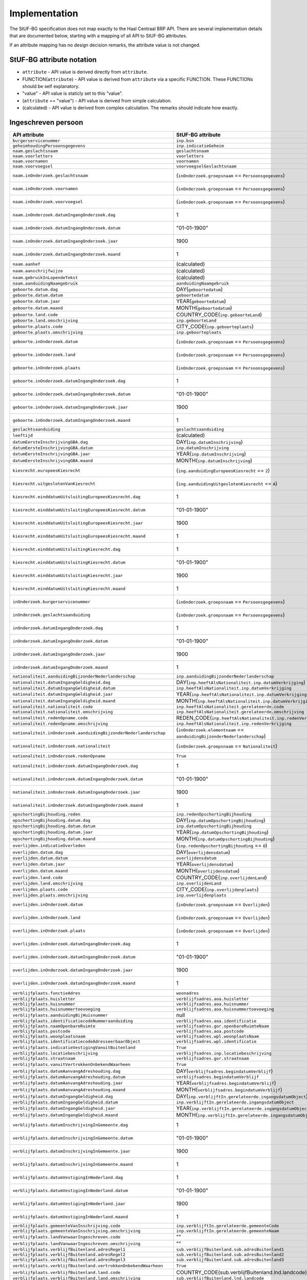 Implementation
==============

The StUF-BG specification does not map exactly to the Haal Centraal BRP API.
There are several implementation details that are documented below, starting
with a mapping of all API to StUF-BG attributes.

If an attribute mapping has no design decision remarks, the attribute value is
not changed.

StUF-BG attribute notation
--------------------------

* ``attribute`` - API value is derived directly from ``attribute``.
* FUNCTION(``attribute``) - API value is derived from ``attribute`` via a
  specific FUNCTION. These FUNCTIONs should be self explanatory.
* "value" - API value is staticly set to this "value".
* (``attribute`` == "value") - API value is derived from simple calculation.
* (calculated) - API value is derived from complex calculation. The
  remarks should indicate how exactly.


Ingeschreven persoon
--------------------

======================================================================  ================================================================================  =====================================================================
API attribute                                                           StUF-BG attribute                                                                 Design decision  remarks
======================================================================  ================================================================================  =====================================================================
``burgerservicenummer``                                                 ``inp.bsn``
``geheimhoudingPersoonsgegevens``                                       ``inp.indicatieGeheim``
``naam.geslachtsnaam``                                                  ``geslachtsnaam``
``naam.voorletters``                                                    ``voorletters``
``naam.voornamen``                                                      ``voornamen``
``naam.voorvoegsel``                                                    ``voorvoegselGeslachtsnaam``
``naam.inOnderzoek.geslachtsnaam``                                      (``inOnderzoek.groepsnaam`` == ``Persoonsgegevens``)                              One of the multiple inOnderzoek occurrances matches
``naam.inOnderzoek.voornamen``                                          (``inOnderzoek.groepsnaam`` == ``Persoonsgegevens``)                              One of the multiple inOnderzoek occurrances matches
``naam.inOnderzoek.voorvoegsel``                                        (``inOnderzoek.groepsnaam`` == ``Persoonsgegevens``)                              One of the multiple inOnderzoek occurrances matches
``naam.inOnderzoek.datumIngangOnderzoek.dag``                           1                                                                                 Fixed value since not in StUF-BG and cannot be ``null``.
``naam.inOnderzoek.datumIngangOnderzoek.datum``                         "01-01-1900"                                                                      Fixed value since not in StUF-BG and cannot be ``null``.
``naam.inOnderzoek.datumIngangOnderzoek.jaar``                          1900                                                                              Fixed value since not in StUF-BG and cannot be ``null``.
``naam.inOnderzoek.datumIngangOnderzoek.maand``                         1                                                                                 Fixed value since not in StUF-BG and cannot be ``null``.
``naam.aanhef``                                                         (calculated)                                                                      See `features`_
``naam.aanschrijfwijze``                                                (calculated)                                                                      See `features`_ (TODO)
``naam.gebruikInLopendeTekst``                                          (calculated)                                                                      See `features`_ (TODO)
``naam.aanduidingNaamgebruik``                                          ``aanduidingNaamgebruik``
``geboorte.datum.dag``                                                  DAY(``geboortedatum``)
``geboorte.datum.datum``                                                ``geboortedatum``
``geboorte.datum.jaar``                                                 YEAR(``geboortedatum``)
``geboorte.datum.maand``                                                MONTH(``geboortedatum``)
``geboorte.land.code``                                                  COUNTRY_CODE(``inp.geboorteLand``)
``geboorte.land.omschrijving``                                          ``inp.geboorteLand``
``geboorte.plaats.code``                                                CITY_CODE(``inp.geboorteplaats``)
``geboorte.plaats.omschrijving``                                        ``inp.geboorteplaats``
``geboorte.inOnderzoek.datum``                                          (``inOnderzoek.groepsnaam`` == ``Persoonsgegevens``)                              One of the multiple inOnderzoek occurrances matches
``geboorte.inOnderzoek.land``                                           (``inOnderzoek.groepsnaam`` == ``Persoonsgegevens``)                              One of the multiple inOnderzoek occurrances matches
``geboorte.inOnderzoek.plaats``                                         (``inOnderzoek.groepsnaam`` == ``Persoonsgegevens``)                              One of the multiple inOnderzoek occurrances matches
``geboorte.inOnderzoek.datumIngangOnderzoek.dag``                       1                                                                                 Fixed value since not in StUF-BG and cannot be ``null``.
``geboorte.inOnderzoek.datumIngangOnderzoek.datum``                     "01-01-1900"                                                                      Fixed value since not in StUF-BG and cannot be ``null``.
``geboorte.inOnderzoek.datumIngangOnderzoek.jaar``                      1900                                                                              Fixed value since not in StUF-BG and cannot be ``null``.
``geboorte.inOnderzoek.datumIngangOnderzoek.maand``                     1                                                                                 Fixed value since not in StUF-BG and cannot be ``null``.
``geslachtsaanduiding``                                                 ``geslachtsaanduiding``
``leeftijd``                                                            (calculated)                                                                      See `features`_
``datumEersteInschrijvingGBA.dag``                                      DAY(``inp.datumInschrijving``)
``datumEersteInschrijvingGBA.datum``                                    ``inp.datumInschrijving``
``datumEersteInschrijvingGBA.jaar``                                     YEAR(``inp.datumInschrijving``)
``datumEersteInschrijvingGBA.maand``                                    MONTH(``inp.datumInschrijving``)
``kiesrecht.europeesKiesrecht``                                         (``ing.aanduidingEuropeesKiesrecht`` == ``2``)                                    StUF-BG value "2" evaluates to "true".
``kiesrecht.uitgeslotenVanKiesrecht``                                   (``ing.aanduidingUitgeslotenKiesrecht`` == ``A``)                                 StUF-BG value "A" evaluates to "true".
``kiesrecht.einddatumUitsluitingEuropeesKiesrecht.dag``                 1                                                                                 Fixed value since not in StUF-BG and cannot be ``null``.
``kiesrecht.einddatumUitsluitingEuropeesKiesrecht.datum``               "01-01-1900"                                                                      Fixed value since not in StUF-BG and cannot be ``null``.
``kiesrecht.einddatumUitsluitingEuropeesKiesrecht.jaar``                1900                                                                              Fixed value since not in StUF-BG and cannot be ``null``.
``kiesrecht.einddatumUitsluitingEuropeesKiesrecht.maand``               1                                                                                 Fixed value since not in StUF-BG and cannot be ``null``.
``kiesrecht.einddatumUitsluitingKiesrecht.dag``                         1                                                                                 Fixed value since not in StUF-BG and cannot be ``null``.
``kiesrecht.einddatumUitsluitingKiesrecht.datum``                       "01-01-1900"                                                                      Fixed value since not in StUF-BG and cannot be ``null``.
``kiesrecht.einddatumUitsluitingKiesrecht.jaar``                        1900                                                                              Fixed value since not in StUF-BG and cannot be ``null``.
``kiesrecht.einddatumUitsluitingKiesrecht.maand``                       1                                                                                 Fixed value since not in StUF-BG and cannot be ``null``.
``inOnderzoek.burgerservicenummer``                                     (``inOnderzoek.groepsnaam`` == ``Persoonsgegevens``)                              One of the multiple inOnderzoek occurrances matches
``inOnderzoek.geslachtsaanduiding``                                     (``inOnderzoek.groepsnaam`` == ``Persoonsgegevens``)                              One of the multiple inOnderzoek occurrances matches
``inOnderzoek.datumIngangOnderzoek.dag``                                1                                                                                 Fixed value since not in StUF-BG and cannot be ``null``.
``inOnderzoek.datumIngangOnderzoek.datum``                              "01-01-1900"                                                                      Fixed value since not in StUF-BG and cannot be ``null``.
``inOnderzoek.datumIngangOnderzoek.jaar``                               1900                                                                              Fixed value since not in StUF-BG and cannot be ``null``.
``inOnderzoek.datumIngangOnderzoek.maand``                              1                                                                                 Fixed value since not in StUF-BG and cannot be ``null``.
``nationaliteit.aanduidingBijzonderNederlanderschap``                   ``inp.aanduidingBijzonderNederlanderschap``
``nationaliteit.datumIngangGeldigheid.dag``                             DAY(``inp.heeftAlsNationaliteit.inp.datumVerkrijging``)
``nationaliteit.datumIngangGeldigheid.datum``                           ``inp.heeftAlsNationaliteit.inp.datumVerkrijging``
``nationaliteit.datumIngangGeldigheid.jaar``                            YEAR(``inp.heeftAlsNationaliteit.inp.datumVerkrijging``)
``nationaliteit.datumIngangGeldigheid.maand``                           MONTH(``inp.heeftAlsNationaliteit.inp.datumVerkrijging``)
``nationaliteit.nationaliteit.code``                                    ``inp.heeftAlsNationaliteit.gerelateerde.code``
``nationaliteit.nationaliteit.omschrijving``                            ``inp.heeftAlsNationaliteit.gerelateerde.omschrijving``
``nationaliteit.redenOpname.code``                                      REDEN_CODE(``inp.heeftAlsNationaliteit.inp.redenVerkrijging``)                    TODO
``nationaliteit.redenOpname.omschrijving``                              ``inp.heeftAlsNationaliteit.inp.redenVerkrijging``
``nationaliteit.inOnderzoek.aanduidingBijzonderNederlanderschap``       (``inOnderzoek.elementnaam`` == ``aanduidingBijzonderNederlanderschap``)          One of the multiple inOnderzoek occurrances matches
``nationaliteit.inOnderzoek.nationaliteit``                             (``inOnderzoek.groepsnaam`` == ``Nationaliteit``)                                 One of the multiple inOnderzoek occurrances matches
``nationaliteit.inOnderzoek.redenOpname``                               ``True``                                                                          TODO
``nationaliteit.inOnderzoek.datumIngangOnderzoek.dag``                  1                                                                                 Fixed value since not in StUF-BG and cannot be ``null``.
``nationaliteit.inOnderzoek.datumIngangOnderzoek.datum``                "01-01-1900"                                                                      Fixed value since not in StUF-BG and cannot be ``null``.
``nationaliteit.inOnderzoek.datumIngangOnderzoek.jaar``                 1900                                                                              Fixed value since not in StUF-BG and cannot be ``null``.
``nationaliteit.inOnderzoek.datumIngangOnderzoek.maand``                1                                                                                 Fixed value since not in StUF-BG and cannot be ``null``.
``opschortingBijhouding.reden``                                         ``inp.redenOpschortingBijhouding``
``opschortingBijhouding.datum.dag``                                     DAY(``inp.datumOpschortingBijhouding``)
``opschortingBijhouding.datum.datum``                                   ``inp.datumOpschortingBijhouding``
``opschortingBijhouding.datum.jaar``                                    YEAR(``inp.datumOpschortingBijhouding``)
``opschortingBijhouding.datum.maand``                                   MONTH(``inp.datumOpschortingBijhouding``)
``overlijden.indicatieOverleden``                                       (``inp.redenOpschortingBijhouding`` == ``O``)
``overlijden.datum.dag``                                                DAY(``overlijdensdatum``)
``overlijden.datum.datum``                                              ``overlijdensdatum``
``overlijden.datum.jaar``                                               YEAR(``overlijdensdatum``)
``overlijden.datum.maand``                                              MONTH(``overlijdensdatum``)
``overlijden.land.code``                                                COUNTRY_CODE(``inp.overlijdenLand``)
``overlijden.land.omschrijving``                                        ``inp.overlijdenLand``
``overlijden.plaats.code``                                              CITY_CODE(``inp.overlijdenplaats``)
``overlijden.plaats.omschrijving``                                      ``inp.overlijdenplaats``
``overlijden.inOnderzoek.datum``                                        (``inOnderzoek.groepsnaam`` == ``Overlijden``)                                    One of the multiple inOnderzoek occurrances matches
``overlijden.inOnderzoek.land``                                         (``inOnderzoek.groepsnaam`` == ``Overlijden``)                                    One of the multiple inOnderzoek occurrances matches
``overlijden.inOnderzoek.plaats``                                       (``inOnderzoek.groepsnaam`` == ``Overlijden``)                                    One of the multiple inOnderzoek occurrances matches
``overlijden.inOnderzoek.datumIngangOnderzoek.dag``                     1                                                                                 Fixed value since not in StUF-BG and cannot be ``null``.
``overlijden.inOnderzoek.datumIngangOnderzoek.datum``                   "01-01-1900"                                                                      Fixed value since not in StUF-BG and cannot be ``null``.
``overlijden.inOnderzoek.datumIngangOnderzoek.jaar``                    1900                                                                              Fixed value since not in StUF-BG and cannot be ``null``.
``overlijden.inOnderzoek.datumIngangOnderzoek.maand``                   1                                                                                 Fixed value since not in StUF-BG and cannot be ``null``.
``verblijfplaats.functieAdres``                                         ``woonadres``                                                                     TODO
``verblijfplaats.huisletter``                                           ``verblijfsadres.aoa.huisletter``
``verblijfplaats.huisnummer``                                           ``verblijfsadres.aoa.huisnummer``
``verblijfplaats.huisnummertoevoeging``                                 ``verblijfsadres.aoa.huisnummertoevoeging``
``verblijfplaats.aanduidingBijHuisnummer``                              null                                                                              TODO
``verblijfplaats.identificatiecodeNummeraanduiding``                    ``verblijfsadres.aoa.identificatie``
``verblijfplaats.naamOpenbareRuimte``                                   ``verblijfsadres.gor.openbareRuimteNaam``
``verblijfplaats.postcode``                                             ``verblijfsadres.aoa.postcode``
``verblijfplaats.woonplaatsnaam``                                       ``verblijfsadres.wpl.woonplaatsNaam``
``verblijfplaats.identificatiecodeAdresseerbaarObject``                 ``verblijfsadres.wpl.identificatie``
``verblijfplaats.indicatieVestigingVanuitBuitenland``                   ``True``                                                                          TODO
``verblijfplaats.locatiebeschrijving``                                  ``verblijfsadres.inp.locatiebeschrijving``
``verblijfplaats.straatnaam``                                           ``verblijfsadres.gor.straatnaam``
``verblijfplaats.vanuitVertrokkenOnbekendWaarheen``                     ``True``                                                                          TODO
``verblijfplaats.datumAanvangAdreshouding.dag``                         DAY(``verblijfsadres.begindatumVerblijf``)
``verblijfplaats.datumAanvangAdreshouding.datum``                       ``verblijfsadres.begindatumVerblijf``
``verblijfplaats.datumAanvangAdreshouding.jaar``                        YEAR(``verblijfsadres.begindatumVerblijf``)
``verblijfplaats.datumAanvangAdreshouding.maand``                       MONTH(``verblijfsadres.begindatumVerblijf``)
``verblijfplaats.datumIngangGeldigheid.dag``                            DAY(``inp.verblijftIn.gerelateerde.ingangsdatumObject``)
``verblijfplaats.datumIngangGeldigheid.datum``                          ``inp.verblijftIn.gerelateerde.ingangsdatumObject``
``verblijfplaats.datumIngangGeldigheid.jaar``                           YEAR(``inp.verblijftIn.gerelateerde.ingangsdatumObject``)
``verblijfplaats.datumIngangGeldigheid.maand``                          MONTH(``inp.verblijftIn.gerelateerde.ingangsdatumObject``)
``verblijfplaats.datumInschrijvingInGemeente.dag``                      1                                                                                 Fixed value since not in StUF-BG and cannot be ``null``.
``verblijfplaats.datumInschrijvingInGemeente.datum``                    "01-01-1900"                                                                      Fixed value since not in StUF-BG and cannot be ``null``.
``verblijfplaats.datumInschrijvingInGemeente.jaar``                     1900                                                                              Fixed value since not in StUF-BG and cannot be ``null``.
``verblijfplaats.datumInschrijvingInGemeente.maand``                    1                                                                                 Fixed value since not in StUF-BG and cannot be ``null``.
``verblijfplaats.datumVestigingInNederland.dag``                        1                                                                                 Fixed value since not in StUF-BG and cannot be ``null``.
``verblijfplaats.datumVestigingInNederland.datum``                      "01-01-1900"                                                                      Fixed value since not in StUF-BG and cannot be ``null``.
``verblijfplaats.datumVestigingInNederland.jaar``                       1900                                                                              Fixed value since not in StUF-BG and cannot be ``null``.
``verblijfplaats.datumVestigingInNederland.maand``                      1                                                                                 Fixed value since not in StUF-BG and cannot be ``null``.
``verblijfplaats.gemeenteVanInschrijving.code``                         ``inp.verblijftIn.gerelateerde.gemeenteCode``
``verblijfplaats.gemeenteVanInschrijving.omschrijving``                 ``inp.verblijftIn.gerelateerde.gemeenteNaam``
``verblijfplaats.landVanwaarIngeschreven.code``                         ""                                                                                TODO
``verblijfplaats.landVanwaarIngeschreven.omschrijving``                 ""                                                                                TODO
``verblijfplaats.verblijfBuitenland.adresRegel1``                       ``sub.verblijfBuitenland.sub.adresBuitenland1``
``verblijfplaats.verblijfBuitenland.adresRegel2``                       ``sub.verblijfBuitenland.sub.adresBuitenland2``
``verblijfplaats.verblijfBuitenland.adresRegel3``                       ``sub.verblijfBuitenland.sub.adresBuitenland3``
``verblijfplaats.verblijfBuitenland.vertrokkenOnbekendWaarheen``        ``True``                                                                          TODO
``verblijfplaats.verblijfBuitenland.land.code``                         COUNTRY_CODE(sub.verblijfBuitenland.lnd.landcode)
``verblijfplaats.verblijfBuitenland.land.omschrijving``                 ``sub.verblijfBuitenland.lnd.landcode``
``verblijfplaats.datumAanvangAdreshouding``                             ``True``                                                                          TODO
``verblijfplaats.datumIngangGeldigheid``                                ``True``                                                                          TODO
``verblijfplaats.datumInschrijvingInGemeente``                          ``True``                                                                          TODO
``verblijfplaats.datumVestigingInNederland``                            ``True``                                                                          TODO
``verblijfplaats.gemeenteVanInschrijving``                              ``True``                                                                          TODO
``verblijfplaats.inOnderzoek.huisletter``                               (``inOnderzoek.groepsnaam`` == ``Verblijfsplaats``)
``verblijfplaats.inOnderzoek.huisnummer``                               (``inOnderzoek.groepsnaam`` == ``Verblijfsplaats``)
``verblijfplaats.inOnderzoek.huisnummertoevoeging``                     (``inOnderzoek.groepsnaam`` == ``Verblijfsplaats``)
``verblijfplaats.inOnderzoek.identificatiecodeNummeraanduiding``        (``inOnderzoek.groepsnaam`` == ``Verblijfsplaats``)
``verblijfplaats.inOnderzoek.identificatiecodeAdresseerbaarObject``     (``inOnderzoek.groepsnaam`` == ``Verblijfsplaats``)
``verblijfplaats.inOnderzoek.landVanwaarIngeschreven``                  (``inOnderzoek.groepsnaam`` == ``Verblijfsplaats``)
``verblijfplaats.inOnderzoek.locatiebeschrijving``                      (``inOnderzoek.groepsnaam`` == ``Verblijfsplaats``)
``verblijfplaats.inOnderzoek.naamOpenbareRuimte``                       (``inOnderzoek.groepsnaam`` == ``Verblijfsplaats``)
``verblijfplaats.inOnderzoek.postcode``                                 (``inOnderzoek.groepsnaam`` == ``Verblijfsplaats``)
``verblijfplaats.inOnderzoek.straatnaam``                               (``inOnderzoek.groepsnaam`` == ``Verblijfsplaats``)
``verblijfplaats.inOnderzoek.verblijfBuitenland``                       (``inOnderzoek.groepsnaam`` == ``Verblijfsplaats``)
``verblijfplaats.inOnderzoek.woonplaatsnaam``                           (``inOnderzoek.groepsnaam`` == ``Verblijfsplaats``)
``verblijfplaats.inOnderzoek.datumIngangOnderzoek.dag``                 1                                                                                 Fixed value since not in StUF-BG and cannot be ``null``.
``verblijfplaats.inOnderzoek.datumIngangOnderzoek.datum``               "01-01-1900"                                                                      Fixed value since not in StUF-BG and cannot be ``null``.
``verblijfplaats.inOnderzoek.datumIngangOnderzoek.jaar``                1900                                                                              Fixed value since not in StUF-BG and cannot be ``null``.
``verblijfplaats.inOnderzoek.datumIngangOnderzoek.maand``               1                                                                                 Fixed value since not in StUF-BG and cannot be ``null``.
``gezagsverhouding.indicatieCurateleRegister``                          ``ing.indicatieCurateleRegister``
``gezagsverhouding.indicatieGezagMinderjarige``                         ``ing.indicatieGezagMinderjarige``
``gezagsverhouding.inOnderzoek.indicatieCurateleRegister``              (``inOnderzoek.groepsnaam`` == ``Gezagsverhouding``)
``gezagsverhouding.inOnderzoek.indicatieGezagMinderjarige``             (``inOnderzoek.groepsnaam`` == ``Gezagsverhouding``)
``gezagsverhouding.inOnderzoek.datumIngangOnderzoek.dag``               (``inOnderzoek.groepsnaam`` == ``Gezagsverhouding``)
``gezagsverhouding.inOnderzoek.datumIngangOnderzoek.datum``             (``inOnderzoek.groepsnaam`` == ``Gezagsverhouding``)
``gezagsverhouding.inOnderzoek.datumIngangOnderzoek.jaar``              (``inOnderzoek.groepsnaam`` == ``Gezagsverhouding``)
``gezagsverhouding.inOnderzoek.datumIngangOnderzoek.maand``             (``inOnderzoek.groepsnaam`` == ``Gezagsverhouding``)
``verblijfstitel.aanduiding.code``                                      ``vbt.aanduidingVerblijfstitel``
``verblijfstitel.aanduiding.omschrijving``                              (calculated)                                                                      Obtained from mapping https://publicaties.rvig.nl/dsresource?objectid=4801&type=org
``verblijfstitel.datumEinde.dag``                                       DAY(``ing.datumVerliesVerblijfstitel``)
``verblijfstitel.datumEinde.datum``                                     ``ing.datumVerliesVerblijfstitel``
``verblijfstitel.datumEinde.jaar``                                      YEAR(``ing.datumVerliesVerblijfstitel``)
``verblijfstitel.datumEinde.maand``                                     MONTH(``ing.datumVerliesVerblijfstitel``)
``verblijfstitel.datumIngang.dag``                                      DAY(``ing.datumVerkrijgingVerblijfstitel``)
``verblijfstitel.datumIngang.datum``                                    ``ing.datumVerkrijgingVerblijfstitel``
``verblijfstitel.datumIngang.jaar``                                     YEAR(``ing.datumVerkrijgingVerblijfstitel``)
``verblijfstitel.datumIngang.maand``                                    MONTH(``ing.datumVerkrijgingVerblijfstitel``)
``verblijfstitel.inOnderzoek.aanduiding``                               (``inOnderzoek.elementnaam`` == ``aanduidingVerblijfstitel``)                     One of the multiple inOnderzoek occurrances matches
``verblijfstitel.inOnderzoek.datumEinde``                               "01-01-1900"                                                                      Fixed value since not in StUF-BG and cannot be ``null``.
``verblijfstitel.inOnderzoek.datumIngang``                              "01-01-1900"                                                                      Fixed value since not in StUF-BG and cannot be ``null``.
``verblijfstitel.inOnderzoek.datumIngangOnderzoek.dag``                 1                                                                                 Fixed value since not in StUF-BG and cannot be ``null``.
``verblijfstitel.inOnderzoek.datumIngangOnderzoek.datum``               "01-01-1900"                                                                      Fixed value since not in StUF-BG and cannot be ``null``.
``verblijfstitel.inOnderzoek.datumIngangOnderzoek.jaar``                1900                                                                              Fixed value since not in StUF-BG and cannot be ``null``.
``verblijfstitel.inOnderzoek.datumIngangOnderzoek.maand``               1                                                                                 Fixed value since not in StUF-BG and cannot be ``null``.
======================================================================  ================================================================================  =====================================================================


Kind
--------------------

======================================================================  ================================================================================  =====================================================================
API attribute                                                           StUF-BG attribute                                                                 Design decision  remarks
======================================================================  ================================================================================  =====================================================================
burgerservicenummer                                                     ``inp.heeftAlsKinderen.inp.bsn``
geheimhoudingPersoonsgegevens                                           ``inp.heeftAlsKinderen.inp.indicatieGeheim``
naam.geslachtsnaam                                                      ``inp.heeftAlsKinderen.geslachtsnaam``
naam.voorletters                                                        ``inp.heeftAlsKinderen.voorletters``
naam.voornamen                                                          ``inp.heeftAlsKinderen.voornamen``
naam.voorvoegsel                                                        ``inp.heeftAlsKinderen.voorvoegselGeslachtsnaam``
naam.inOnderzoek.geslachtsnaam                                          (``inp.heeftAlsKinderen.inOnderzoek.groepsnaam`` == ``Persoonsgegevens``)         One of the multiple inOnderzoek occurrances matches
naam.inOnderzoek.voornamen                                              (``inp.heeftAlsKinderen.inOnderzoek.groepsnaam`` == ``Persoonsgegevens``)         One of the multiple inOnderzoek occurrances matches
naam.inOnderzoek.voorvoegsel                                            (``inp.heeftAlsKinderen.inOnderzoek.groepsnaam`` == ``Persoonsgegevens``)         One of the multiple inOnderzoek occurrances matches
naam.inOnderzoek.datumIngangOnderzoek.dag                               1                                                                                 Fixed value since not in StUF-BG and cannot be ``null``.
naam.inOnderzoek.datumIngangOnderzoek.datum                             "01-01-1900"                                                                      Fixed value since not in StUF-BG and cannot be ``null``.
naam.inOnderzoek.datumIngangOnderzoek.jaar                              1900                                                                              Fixed value since not in StUF-BG and cannot be ``null``.
naam.inOnderzoek.datumIngangOnderzoek.maand                             1                                                                                 Fixed value since not in StUF-BG and cannot be ``null``.
geboorte.datum.dag                                                      DAY(``inp.heeftAlsKinderen.geboortedatum``)
geboorte.datum.datum                                                    ``inp.heeftAlsKinderen.geboortedatum``
geboorte.datum.jaar                                                     YEAR(``inp.heeftAlsKinderen.geboortedatum``)
geboorte.datum.maand                                                    MONTH(``inp.heeftAlsKinderen.geboortedatum``)
geboorte.land.code                                                      COUNTRY_CODE(``inp.heeftAlsKinderen.inp.geboorteLand``)
geboorte.land.omschrijving                                              ``inp.heeftAlsKinderen.inp.geboorteLand``
geboorte.plaats.code                                                    CITY_CODE(``inp.heeftAlsKinderen.inp.geboorteplaats``)
geboorte.plaats.omschrijving                                            ``inp.heeftAlsKinderen.inp.geboorteplaats``
geboorte.inOnderzoek.datum                                              (``inp.heeftAlsKinderen.inOnderzoek.groepsnaam`` == ``Persoonsgegevens``)         One of the multiple inOnderzoek occurrances matches
geboorte.inOnderzoek.land                                               (``inp.heeftAlsKinderen.inOnderzoek.groepsnaam`` == ``Persoonsgegevens``)         One of the multiple inOnderzoek occurrances matches
geboorte.inOnderzoek.plaats                                             (``inp.heeftAlsKinderen.inOnderzoek.groepsnaam`` == ``Persoonsgegevens``)         One of the multiple inOnderzoek occurrances matches
geboorte.inOnderzoek.datumIngangOnderzoek.dag                           1                                                                                 Fixed value since not in StUF-BG and cannot be ``null``.
geboorte.inOnderzoek.datumIngangOnderzoek.datum                         "01-01-1900"                                                                      Fixed value since not in StUF-BG and cannot be ``null``.
geboorte.inOnderzoek.datumIngangOnderzoek.jaar                          1900                                                                              Fixed value since not in StUF-BG and cannot be ``null``.
geboorte.inOnderzoek.datumIngangOnderzoek.maand                         1                                                                                 Fixed value since not in StUF-BG and cannot be ``null``.
leeftijd                                                                (calculated)                                                                      See `features`_
inOnderzoek.burgerservicenummer                                         (``inp.heeftAlsKinderen.inOnderzoek.groepsnaam`` == ``Persoonsgegevens``)         One of the multiple inOnderzoek occurrances matches
inOnderzoek.datumIngangOnderzoek.dag                                    1                                                                                 Fixed value since not in StUF-BG and cannot be ``null``.
inOnderzoek.datumIngangOnderzoek.datum                                  "01-01-1900"                                                                      Fixed value since not in StUF-BG and cannot be ``null``.
inOnderzoek.datumIngangOnderzoek.jaar                                   1900                                                                              Fixed value since not in StUF-BG and cannot be ``null``.
inOnderzoek.datumIngangOnderzoek.maand                                  1                                                                                 Fixed value since not in StUF-BG and cannot be ``null``.
======================================================================  ================================================================================  =====================================================================


Ouder
--------------------

======================================================================  ================================================================================  =====================================================================
API attribute                                                           StUF-BG attribute                                                                 Design decision  remarks
======================================================================  ================================================================================  =====================================================================
burgerservicenummer                                                     ``inp.heeftAlsOuders.inp.bsn``
geslachtsaanduiding                                                     ``inp.heeftAlsOuders.geslachtsaanduiding``
ouderAanduiding                                                         ``inp.heeftAlsOuders.ouderAanduiding``
datumIngangFamilierechtelijkeBetrekking.dag                             DAY(``inp.heeftAlsOuders.datumIngangFamilierechtelijkeBetrekking``)
datumIngangFamilierechtelijkeBetrekking.datum                           inp.heeftAlsOuders.datumIngangFamilierechtelijkeBetrekking
datumIngangFamilierechtelijkeBetrekking.jaar                            YEAR(``inp.heeftAlsOuders.datumIngangFamilierechtelijkeBetrekking``)
datumIngangFamilierechtelijkeBetrekking.maand                           MONTH(``inp.heeftAlsOuders.datumIngangFamilierechtelijkeBetrekking``)
naam.geslachtsnaam                                                      ``inp.heeftAlsOuders.gerelateerde.geslachtsnaam``
naam.voorletters                                                        ``inp.heeftAlsOuders.gerelateerde.voorletters``
naam.voornamen                                                          ``inp.heeftAlsOuders.gerelateerde.voornamen``
naam.voorvoegsel                                                        ``inp.heeftAlsOuders.gerelateerde.voorvoegselGeslachtsnaam``
naam.inOnderzoek.geslachtsnaam                                          (``inp.heeftAlsOuders.inOnderzoek.groepsnaam`` == ``Persoonsgegevens``)           One of the multiple inOnderzoek occurrances matches
naam.inOnderzoek.voornamen                                              (``inp.heeftAlsOuders.inOnderzoek.groepsnaam`` == ``Persoonsgegevens``)           One of the multiple inOnderzoek occurrances matches
naam.inOnderzoek.voorvoegsel                                            (``inp.heeftAlsOuders.inOnderzoek.groepsnaam`` == ``Persoonsgegevens``)           One of the multiple inOnderzoek occurrances matches
naam.inOnderzoek.datumIngangOnderzoek.dag                               1                                                                                 Fixed value since not in StUF-BG and cannot be ``null``.
naam.inOnderzoek.datumIngangOnderzoek.datum                             "01-01-1900"                                                                      Fixed value since not in StUF-BG and cannot be ``null``.
naam.inOnderzoek.datumIngangOnderzoek.jaar                              1900                                                                              Fixed value since not in StUF-BG and cannot be ``null``.
naam.inOnderzoek.datumIngangOnderzoek.maand                             1                                                                                 Fixed value since not in StUF-BG and cannot be ``null``.
inOnderzoek.burgerservicenummer                                         (``inp.heeftAlsOuders.inOnderzoek.groepsnaam`` == ``Persoonsgegevens``)           One of the multiple inOnderzoek occurrances matches
inOnderzoek.datumIngangFamilierechtelijkeBetrekking                     "01-01-1900"                                                                      Fixed value since not in StUF-BG and cannot be ``null``.
inOnderzoek.geslachtsaanduiding                                         (``inOnderzoek.groepsnaam`` == ``Persoonsgegevens``)                              One of the multiple inOnderzoek occurrances matches
inOnderzoek.datumIngangOnderzoek.dag                                    1                                                                                 Fixed value since not in StUF-BG and cannot be ``null``.
inOnderzoek.datumIngangOnderzoek.datum                                  "01-01-1900"                                                                      Fixed value since not in StUF-BG and cannot be ``null``.
inOnderzoek.datumIngangOnderzoek.jaar                                   1900                                                                              Fixed value since not in StUF-BG and cannot be ``null``.
inOnderzoek.datumIngangOnderzoek.maand                                  1                                                                                 Fixed value since not in StUF-BG and cannot be ``null``.
geboorte.datum.dag                                                      DAY(``inp.heeftAlsOuders.geboortedatum``)
geboorte.datum.datum                                                    ``inp.heeftAlsOuders.geboortedatum``
geboorte.datum.jaar                                                     YEAR(``inp.heeftAlsOuders.geboortedatum``)
geboorte.datum.maand                                                    MONTH(``inp.heeftAlsOuders.geboortedatum``)
geboorte.land.code                                                      COUNTRY_CODE(``inp.heeftAlsOuders.inp.geboorteLand``)
geboorte.land.omschrijving                                              ``inp.heeftAlsOuders.inp.geboorteLand``
geboorte.plaats.code                                                    CITY_CODE(``inp.heeftAlsOuders.inp.geboorteplaats``)
geboorte.plaats.omschrijving                                            ``inp.heeftAlsOuders.inp.geboorteplaats``
geboorte.inOnderzoek.datum                                              (``inp.heeftAlsOuders.inOnderzoek.groepsnaam`` == ``Persoonsgegevens``)           One of the multiple inOnderzoek occurrances matches
geboorte.inOnderzoek.land                                               (``inp.heeftAlsOuders.inOnderzoek.groepsnaam`` == ``Persoonsgegevens``)           One of the multiple inOnderzoek occurrances matches
geboorte.inOnderzoek.plaats                                             (``inp.heeftAlsOuders.inOnderzoek.groepsnaam`` == ``Persoonsgegevens``)           One of the multiple inOnderzoek occurrances matches
geboorte.inOnderzoek.datumIngangOnderzoek.dag                           1                                                                                 Fixed value since not in StUF-BG and cannot be ``null``.
geboorte.inOnderzoek.datumIngangOnderzoek.datum                         "01-01-1900"                                                                      Fixed value since not in StUF-BG and cannot be ``null``.
geboorte.inOnderzoek.datumIngangOnderzoek.jaar                          1900                                                                              Fixed value since not in StUF-BG and cannot be ``null``.
geboorte.inOnderzoek.datumIngangOnderzoek.maand                         1                                                                                 Fixed value since not in StUF-BG and cannot be ``null``.
geheimhoudingPersoonsgegevens                                           ``inp.heeftAlsOuders.inp.indicatieGeheim``
======================================================================  ================================================================================  =====================================================================


Partner
--------------------

======================================================================  ======================================================================================  =====================================================================
API attribute                                                           StUF-BG attribute                                                                       Design decision  remarks
======================================================================  ======================================================================================  =====================================================================
burgerservicenummer                                                     ``inp.heeftAlsEchtgenootPartner.inp.bsn``
geslachtsaanduiding                                                     ``inp.heeftAlsEchtgenootPartner.geslachtsaanduiding``
soortVerbintenis                                                        ``inp.heeftAlsEchtgenootPartner.inp.soortVerbintenis``
naam.geslachtsnaam                                                      ``inp.heeftAlsEchtgenootPartner.gerelateerde.geslachtsnaam``
naam.voorletters                                                        ``inp.heeftAlsEchtgenootPartner.gerelateerde.voorletters``
naam.voornamen                                                          ``inp.heeftAlsEchtgenootPartner.gerelateerde.voornamen``
naam.voorvoegsel                                                        ``inp.heeftAlsEchtgenootPartner.gerelateerde.voorvoegselGeslachtsnaam``
naam.inOnderzoek.geslachtsnaam                                          (``inp.heeftAlsEchtgenootPartner.inOnderzoek.groepsnaam`` == ``Persoonsgegevens``)      One of the multiple inOnderzoek occurrances matches
naam.inOnderzoek.voornamen                                              (``inp.heeftAlsEchtgenootPartner.inOnderzoek.groepsnaam`` == ``Persoonsgegevens``)      One of the multiple inOnderzoek occurrances matches
naam.inOnderzoek.voorvoegsel                                            (``inp.heeftAlsEchtgenootPartner.inOnderzoek.groepsnaam`` == ``Persoonsgegevens``)      One of the multiple inOnderzoek occurrances matches
naam.inOnderzoek.datumIngangOnderzoek.dag                               1                                                                                       Fixed value since not in StUF-BG and cannot be ``null``.
naam.inOnderzoek.datumIngangOnderzoek.datum                             "01-01-1900"                                                                            Fixed value since not in StUF-BG and cannot be ``null``.
naam.inOnderzoek.datumIngangOnderzoek.jaar                              1900                                                                                    Fixed value since not in StUF-BG and cannot be ``null``.
naam.inOnderzoek.datumIngangOnderzoek.maand                             1                                                                                       Fixed value since not in StUF-BG and cannot be ``null``.
geboorte.datum.dag                                                      DAY(``inp.heeftAlsEchtgenootPartner.geboortedatum``)
geboorte.datum.datum                                                    ``inp.heeftAlsEchtgenootPartner.geboortedatum``
geboorte.datum.jaar                                                     YEAR(``inp.heeftAlsEchtgenootPartner.geboortedatum``)
geboorte.datum.maand                                                    MONTH(``inp.heeftAlsEchtgenootPartner.geboortedatum``)
geboorte.land.code                                                      COUNTRY_CODE(``inp.heeftAlsEchtgenootPartner.inp.geboorteLand``)
geboorte.land.omschrijving                                              ``inp.heeftAlsEchtgenootPartner.inp.geboorteLand``
geboorte.plaats.code                                                    CITY_CODE(``inp.heeftAlsEchtgenootPartner.inp.geboorteplaats``)
geboorte.plaats.omschrijving                                            ``inp.heeftAlsEchtgenootPartner.inp.geboorteplaats``
geboorte.inOnderzoek.datum                                              (``inp.heeftAlsEchtgenootPartner.inOnderzoek.groepsnaam`` == ``Persoonsgegevens``)      One of the multiple inOnderzoek occurrances matches
geboorte.inOnderzoek.land                                               (``inp.heeftAlsEchtgenootPartner.inOnderzoek.groepsnaam`` == ``Persoonsgegevens``)      One of the multiple inOnderzoek occurrances matches
geboorte.inOnderzoek.plaats                                             (``inp.heeftAlsEchtgenootPartner.inOnderzoek.groepsnaam`` == ``Persoonsgegevens``)      One of the multiple inOnderzoek occurrances matches
geboorte.inOnderzoek.datumIngangOnderzoek.dag                           1                                                                                       Fixed value since not in StUF-BG and cannot be ``null``.
geboorte.inOnderzoek.datumIngangOnderzoek.datum                         "01-01-1900"                                                                            Fixed value since not in StUF-BG and cannot be ``null``.
geboorte.inOnderzoek.datumIngangOnderzoek.jaar                          1900                                                                                    Fixed value since not in StUF-BG and cannot be ``null``.
geboorte.inOnderzoek.datumIngangOnderzoek.maand                         1                                                                                       Fixed value since not in StUF-BG and cannot be ``null``.
inOnderzoek.burgerservicenummer                                         (``inp.heeftAlsEchtgenootPartner.inOnderzoek.groepsnaam`` == ``Persoonsgegevens``)      One of the multiple inOnderzoek occurrances matches
inOnderzoek.geslachtsaanduiding                                         (``inp.heeftAlsEchtgenootPartner.inOnderzoek.groepsnaam`` == ``Persoonsgegevens``)      One of the multiple inOnderzoek occurrances matches
inOnderzoek.datumIngangOnderzoek.dag                                    1                                                                                       Fixed value since not in StUF-BG and cannot be ``null``.
inOnderzoek.datumIngangOnderzoek.datum                                  "01-01-1900"                                                                            Fixed value since not in StUF-BG and cannot be ``null``.
inOnderzoek.datumIngangOnderzoek.jaar                                   1900                                                                                    Fixed value since not in StUF-BG and cannot be ``null``.
inOnderzoek.datumIngangOnderzoek.maand                                  1                                                                                       Fixed value since not in StUF-BG and cannot be ``null``.
aangaanHuwelijkPartnerschap.datum.dag                                   DAY(``inp.heeftAlsEchtgenootPartner.datumSluiting``)
aangaanHuwelijkPartnerschap.datum.datum                                 ``inp.heeftAlsEchtgenootPartner.datumSluiting``
aangaanHuwelijkPartnerschap.datum.jaar                                  YEAR(``inp.heeftAlsEchtgenootPartner.datumSluiting``)
aangaanHuwelijkPartnerschap.datum.maand                                 MONTH(``inp.heeftAlsEchtgenootPartner.datumSluiting``)
aangaanHuwelijkPartnerschap.land.code                                   COUNTRY_CODE(``inp.heeftAlsEchtgenootPartner.landSluiting``)
aangaanHuwelijkPartnerschap.land.omschrijving                           ``inp.heeftAlsEchtgenootPartner.landSluiting``
aangaanHuwelijkPartnerschap.plaats.code                                 CITY_CODE(``inp.heeftAlsEchtgenootPartner.plaatsSluiting``)
aangaanHuwelijkPartnerschap.plaats.omschrijving                         ``inp.heeftAlsEchtgenootPartner.plaatsSluiting``
aangaanHuwelijkPartnerschap.inOnderzoek.datum                           (``inp.heeftAlsEchtgenootPartner.inOnderzoek.groepsnaam`` == ``Persoonsgegevens``)      One of the multiple inOnderzoek occurrances matches
aangaanHuwelijkPartnerschap.inOnderzoek.land                            (``inp.heeftAlsEchtgenootPartner.inOnderzoek.groepsnaam`` == ``Persoonsgegevens``)      One of the multiple inOnderzoek occurrances matches
aangaanHuwelijkPartnerschap.inOnderzoek.plaats                          (``inp.heeftAlsEchtgenootPartner.inOnderzoek.groepsnaam`` == ``Persoonsgegevens``)      One of the multiple inOnderzoek occurrances matches
aangaanHuwelijkPartnerschap.inOnderzoek.datumIngangOnderzoek.dag        1                                                                                       Fixed value since not in StUF-BG and cannot be ``null``.
aangaanHuwelijkPartnerschap.inOnderzoek.datumIngangOnderzoek.datum      "01-01-1900"                                                                            Fixed value since not in StUF-BG and cannot be ``null``.
aangaanHuwelijkPartnerschap.inOnderzoek.datumIngangOnderzoek.jaar       1900                                                                                    Fixed value since not in StUF-BG and cannot be ``null``.
aangaanHuwelijkPartnerschap.inOnderzoek.datumIngangOnderzoek.maand      1                                                                                       Fixed value since not in StUF-BG and cannot be ``null``.
geheimhoudingPersoonsgegevens                                           ``inp.heeftAlsEchtgenootPartner.inp.indicatieGeheim``
======================================================================  ======================================================================================  =====================================================================


.. _features: https://github.com/VNG-Realisatie/Haal-Centraal-BRP-bevragen/blob/v1.0.0/features/
